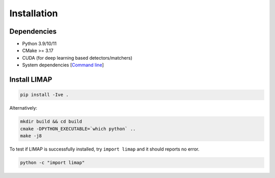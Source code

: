 Installation
=================================

------------------
Dependencies
------------------

* Python 3.9/10/11
* CMake >= 3.17
* CUDA (for deep learning based detectors/matchers)
* System dependencies [`Command line <https://github.com/cvg/limap/blob/main/misc/install/dependencies.md>`_]
  
------------------
Install LIMAP
------------------

.. code-block:: bash

    pip install -Ive .

Alternatively:

.. code-block:: bash

    mkdir build && cd build
    cmake -DPYTHON_EXECUTABLE=`which python` ..
    make -j8

To test if LIMAP is successfully installed, try ``import limap`` and it should reports no error.

.. code-block:: bash

    python -c "import limap"
